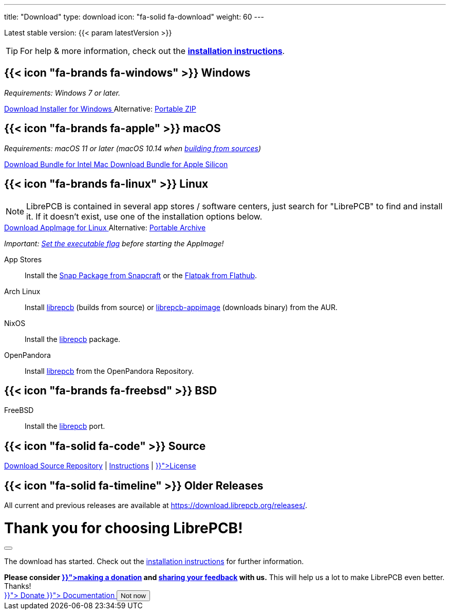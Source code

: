 ---
title: "Download"
type: download
icon: "fa-solid fa-download"
weight: 60
---

:version: {{< param latestVersion >}}
:releases-url: https://download.librepcb.org/releases/
:base-url: {releases-url}{version}
:windows-installer-url: {base-url}/librepcb-installer-{version}-windows-x86.exe
:windows-zip-url: {base-url}/librepcb-{version}-windows-x86.zip
:linux-appimage-url: {base-url}/librepcb-{version}-linux-x86_64.AppImage
:linux-archive-url: {base-url}/librepcb-{version}-linux-x86_64.tar.gz
:mac-bundle-url: {base-url}/librepcb-{version}-mac-x86_64.dmg
:mac-arm64-bundle-url: {base-url}/librepcb-{version}-mac-arm64.dmg
:source-url: {base-url}/librepcb-{version}-source.zip

[subs="attributes"]
++++
<p class="text-muted">Latest stable version: {version}</p>
++++

[TIP]
====
For help & more information, check out the
https://librepcb.org/docs/installation/[*installation instructions*].
====

[.download-section.windows]
== {{< icon "fa-brands fa-windows" >}} Windows

_Requirements: Windows 7 or later._

[subs="attributes"]
++++
<div class="d-flex flex-column flex-lg-row my-3">
  <a class="btn btn-primary btn-download windows download-link me-2" role="button"
     href="{windows-installer-url}" >
    <i class="fa-solid fa-download"></i>
    Download Installer for Windows
  </a>
  <span class="align-self-center">
    <span class="d-none d-md-inline-block">Alternative:</span>
    <a href="{windows-zip-url}" class="download-link">Portable ZIP</a>
  </span>
</div>
++++

[.download-section.macos]
== {{< icon "fa-brands fa-apple" >}} macOS

_Requirements: macOS 11 or later (macOS 10.14 when
https://librepcb.org/docs/installation/build-from-sources/[building from sources])_

[subs="attributes"]
++++
<div class="d-flex flex-column flex-lg-row my-3">
  <a class="btn btn-primary btn-download macos download-link me-2" role="button"
     href="{mac-bundle-url}">
    <i class="fa-solid fa-download"></i>
    Download Bundle for Intel Mac
  </a>
  <a class="btn btn-primary btn-download macos download-link me-2" role="button"
     href="{mac-arm64-bundle-url}">
    <i class="fa-solid fa-download"></i>
    Download Bundle for Apple Silicon
  </a>
</div>
++++

[.download-section.linux]
== {{< icon "fa-brands fa-linux" >}} Linux

[NOTE]
====
LibrePCB is contained in several app stores / software centers, just search
for "LibrePCB" to find and install it. If it doesn't exist, use one of the
installation options below.
====

[subs="attributes"]
++++
<div class="d-flex flex-column flex-lg-row my-3">
  <a class="btn btn-primary btn-download linux download-link me-2" role="button"
     href="{linux-appimage-url}">
    <i class="fa-solid fa-download"></i>
    Download AppImage for Linux
  </a>
  <span class="align-self-center">
    <span class="d-none d-md-inline-block">Alternative:</span>
    <a href="{linux-archive-url}" class="download-link">Portable Archive</a>
  </span>
</div>
++++

_Important:
https://librepcb.org/docs/installation/linux/[Set the executable flag]
before starting the AppImage!_

App Stores::
  Install the
  https://snapcraft.io/librepcb[Snap Package from Snapcraft] or the
  https://flathub.org/apps/details/org.librepcb.LibrePCB[Flatpak from Flathub].

Arch Linux::
  Install https://aur.archlinux.org/packages/librepcb/[librepcb]
  (builds from source)
  or https://aur.archlinux.org/packages/librepcb-appimage/[librepcb-appimage] (downloads binary) from the AUR.

NixOS::
  Install the
  https://search.nixos.org/packages?from=0&size=50&sort=relevance&type=packages&query=librepcb[librepcb]
  package.

OpenPandora::
  Install https://repo.openpandora.org/?page=detail&app=librepcb[librepcb]
  from the OpenPandora Repository.

[.download-section.bsd]
== {{< icon "fa-brands fa-freebsd" >}} BSD

FreeBSD::
  Install the https://www.freshports.org/cad/librepcb/[librepcb] port.

== {{< icon "fa-solid fa-code" >}} Source

[subs="attributes"]
++++
<div class="d-flex flex-column flex-lg-row my-3">
  <a class="btn btn-secondary me-2" role="button" href="{source-url}" >
    <i class="fa-solid fa-download"></i>
    Download Source
  </a>
  <span class="align-self-center">
    <a href="https://github.com/LibrePCB/LibrePCB"><i class="fa-brands fa-github"></i> Repository</a>
    | <a href="https://librepcb.org/docs/installation/build-from-sources/">Instructions</a>
    | <a href="{{< relref "about/license/index.adoc" >}}">License</a>
  </span>
</div>
++++

== {{< icon "fa-solid fa-timeline" >}} Older Releases

All current and previous releases are available at {releases-url}.

// Modal dialog after download.
++++
<div class="modal fade" id="download-dialog" tabindex="-1"
     aria-labelledby="download-dialog-label" aria-hidden="true">
  <div class="modal-dialog modal-dialog-centered">
    <div class="modal-content">
      <div class="modal-header">
        <h1 class="modal-title fs-5" id="download-dialog-label">
          Thank you for choosing LibrePCB!
          <i class="fa-solid fa-rocket"></i>
        </h1>
        <button type="button" class="btn-close" data-bs-dismiss="modal"
                aria-label="Close"></button>
      </div>
      <div class="modal-body">
        <p>
          The download has started. Check out the
          <a href="https://librepcb.org/docs/installation/" class="fw-bold">installation instructions</a>
          for further information.
        </p>
        <div class="alert alert-info">
          <b>Please consider
          <a href="{{< relref "donate/index.adoc" >}}">making a donation</a> and
          <a href="https://show.forms.app/librepcb/feedback">sharing your feedback</a>
          with us.</b> This will help us a lot to make LibrePCB even better. Thanks!
        </div>
      </div>
      <div class="modal-footer">
        <a class="btn btn-danger" role="button"
           href="{{< relref "donate/index.adoc" >}}">
          <i class="fa-solid fa-heart"></i>
          Donate
        </a>
        <a class="btn btn-warning" role="button"
           href="{{< relref "docs/index.md" >}}">
          <i class="fa-solid fa-book"></i>
          Documentation
        </a>
        <button type="button" class="btn btn-secondary"
                data-bs-dismiss="modal">Not now</button>
      </div>
    </div>
  </div>
</div>
++++
